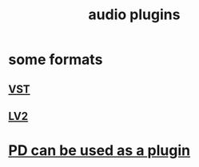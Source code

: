:PROPERTIES:
:ID:       31e37165-32fa-4735-add7-433911de7329
:END:
#+title: audio plugins
* some formats
** [[id:3b1c4800-713a-41a5-9a65-55d83b51d03d][VST]]
** [[id:4d78f358-0dec-4a05-a271-96e51b05f780][LV2]]
* [[id:a6ccbff6-5998-405f-b19f-44d29c36af2d][PD can be used as a plugin]]
